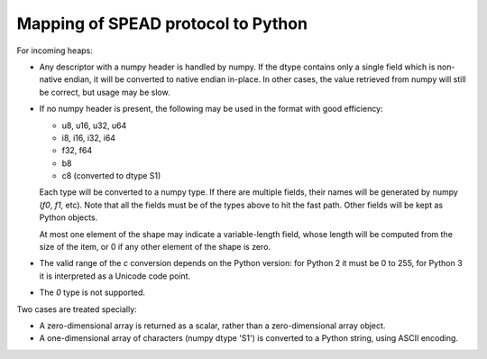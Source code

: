 Mapping of SPEAD protocol to Python
-----------------------------------
For incoming heaps:

* Any descriptor with a numpy header is handled by numpy. If the dtype
  contains only a single field which is non-native endian, it will be
  converted to native endian in-place. In other cases, the value retrieved
  from numpy will still be correct, but usage may be slow.
* If no numpy header is present, the following may be used in the format
  with good efficiency:

  * u8, u16, u32, u64
  * i8, i16, i32, i64
  * f32, f64
  * b8
  * c8 (converted to dtype S1)

  Each type will be converted to a numpy type. If there are multiple fields,
  their names will be generated by numpy (`f0`, `f1`, etc). Note that all the
  fields must be of the types above to hit the fast path. Other fields will
  be kept as Python objects.

  At most one element of the shape may indicate a variable-length field,
  whose length will be computed from the size of the item, or 0 if any other
  element of the shape is zero.
* The valid range of the `c` conversion depends on the Python
  version: for Python 2 it must be 0 to 255, for Python 3 it is interpreted
  as a Unicode code point.
* The `0` type is not supported.

Two cases are treated specially:

* A zero-dimensional array is returned as a scalar, rather than a
  zero-dimensional array object.
* A one-dimensional array of characters (numpy dtype 'S1') is converted to a
  Python string, using ASCII encoding.
